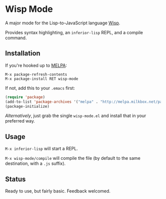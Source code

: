 * Wisp Mode

A major mode for the Lisp-to-JavaScript language [[http://jeditoolkit.com/wisp/][Wisp]].

Provides syntax highlighting, an =inferior-lisp= REPL, and a compile command.

** Installation

If you're hooked up to [[http://melpa.milkbox.net/][MELPA]]:

#+BEGIN_EXAMPLE
M-x package-refresh-contents
M-x package-install RET wisp-mode
#+END_EXAMPLE
If not, add this to your =.emacs= first:

#+BEGIN_SRC emacs-lisp
(require 'package)
(add-to-list 'package-archives '("melpa" . "http://melpa.milkbox.net/packages/"))
(package-initialize)
#+END_SRC

/Alternatively/, just grab the single =wisp-mode.el= and install that in your preferred way.

** Usage

=M-x inferior-lisp= will start a REPL.

=M-x wisp-mode/compile= will compile the file (by default to the same destination, with a =.js= suffix).

** Status

Ready to use, but fairly basic. Feedback welcomed.
